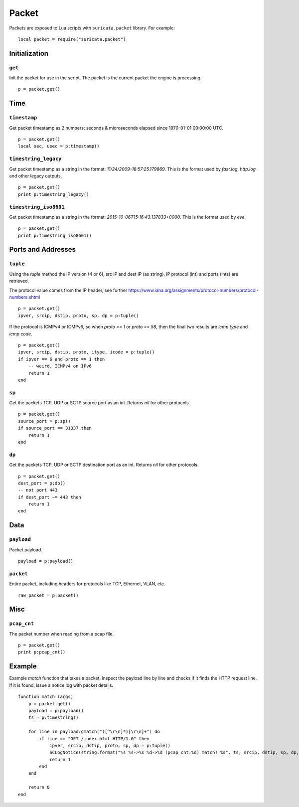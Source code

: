 Packet
------

Packets are exposed to Lua scripts with ``suricata.packet``
library. For example::

    local packet = require("suricata.packet")

Initialization
~~~~~~~~~~~~~~

``get``
^^^^^^^

Init the packet for use in the script. The packet is the current packet the engine is processing.

::

    p = packet.get()


Time
~~~~

``timestamp``
^^^^^^^^^^^^^

Get packet timestamp as 2 numbers: seconds & microseconds elapsed since
1970-01-01 00:00:00 UTC.

::

    p = packet.get()
    local sec, usec = p:timestamp()


``timestring_legacy``
^^^^^^^^^^^^^^^^^^^^^

Get packet timestamp as a string in the format: `11/24/2009-18:57:25.179869`.
This is the format used by `fast.log`, `http.log` and other legacy outputs.

::

    p = packet.get()
    print p:timestring_legacy()


``timestring_iso8601``
^^^^^^^^^^^^^^^^^^^^^^

Get packet timestamp as a string in the format: `2015-10-06T15:16:43.137833+0000`.
This is the format used by `eve`.

::

    p = packet.get()
    print p:timestring_iso8601()


Ports and Addresses
~~~~~~~~~~~~~~~~~~~

``tuple``
^^^^^^^^^

Using the `tuple` method the IP version (4 or 6), src IP and dest IP (as string), IP protocol (int) and ports (ints) are retrieved.

The protocol value comes from the IP header, see further https://www.iana.org/assignments/protocol-numbers/protocol-numbers.xhtml

::

    p = packet.get()
    ipver, srcip, dstip, proto, sp, dp = p:tuple()


If the protocol is ICMPv4 or ICMPv6, so when `proto == 1` or `proto == 58`, then the final two results are `icmp type` and `icmp code`.

::

    p = packet.get()
    ipver, srcip, dstip, proto, itype, icode = p:tuple()
    if ipver == 6 and proto == 1 then
        -- weird, ICMPv4 on IPv6
        return 1
    end


``sp``
^^^^^^

Get the packets TCP, UDP or SCTP source port as an int. Returns `nil` for other protocols.

::

    p = packet.get()
    source_port = p:sp()
    if source_port == 31337 then
        return 1
    end


``dp``
^^^^^^

Get the packets TCP, UDP or SCTP destination port as an int. Returns `nil` for other protocols.

::

    p = packet.get()
    dest_port = p:dp()
    -- not port 443
    if dest_port ~= 443 then
        return 1
    end


Data
~~~~

``payload``
^^^^^^^^^^^

Packet payload.

::

    payload = p:payload()


``packet``
^^^^^^^^^^

Entire packet, including headers for protocols like TCP, Ethernet, VLAN, etc.

::

    raw_packet = p:packet()


Misc
~~~~

``pcap_cnt``
^^^^^^^^^^^^

The packet number when reading from a pcap file.

::

    p = packet.get()
    print p:pcap_cnt()


Example
~~~~~~~

Example `match` function that takes a packet, inspect the payload line by line and checks if it finds the HTTP request line.
If it is found, issue a notice log with packet details.

::

    function match (args)
        p = packet.get()
        payload = p:payload()
        ts = p:timestring()

        for line in payload:gmatch("([^\r\n]*)[\r\n]+") do
            if line == "GET /index.html HTTP/1.0" then
                ipver, srcip, dstip, proto, sp, dp = p:tuple()
                SCLogNotice(string.format("%s %s->%s %d->%d (pcap_cnt:%d) match! %s", ts, srcip, dstip, sp, dp, p:pcap_cnt(), line));
                return 1
            end
        end

        return 0
    end
